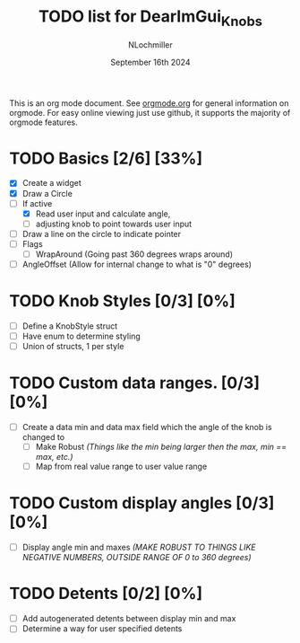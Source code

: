#+TITLE:  TODO list for DearImGui_Knobs
#+AUTHOR: NLochmiller
#+DATE:   September 16th 2024

This is an org mode document. See [[https://orgmode.org][orgmode.org]] for general information on orgmode.
For easy online viewing just use github, it supports the majority of orgmode features.

* TODO Basics [2/6] [33%]
- [X] Create a widget
- [X] Draw a Circle
- [-] If active
  - [X] Read user input and calculate angle,
  - [ ] adjusting knob to point towards user input
- [ ] Draw a line on the circle to indicate pointer
- [ ] Flags
  - [ ] WrapAround (Going past 360 degrees wraps around)
- [ ] AngleOffset (Allow for internal change to what is "0" degrees)

* TODO Knob Styles [0/3] [0%]
- [ ] Define a KnobStyle struct
- [ ] Have enum to determine styling
- [ ] Union of structs, 1 per style
* TODO Custom data ranges. [0/3] [0%]
- [ ] Create a data min and data max field which the angle of the knob is changed to
  - [ ] Make Robust /(Things like the min being larger then the max, min == max, etc.)/
  - [ ] Map from real value range to user value range

* TODO Custom display angles [0/3] [0%]
- [ ] Display angle min and maxes /(MAKE ROBUST TO THINGS LIKE NEGATIVE NUMBERS, OUTSIDE RANGE OF 0 to 360 degrees)/

* TODO Detents [0/2] [0%]
- [ ] Add autogenerated detents between display min and max
- [ ] Determine a way for user specified detents

